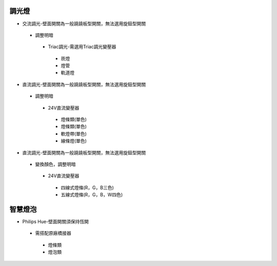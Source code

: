 .. _light:

=======
調光燈
=======

*  交流調光-壁面開關為一般蹺蹺板型開關，無法選用旋鈕型開關
  *  調整明暗
    *  Triac調光-需選用Triac調光變壓器
      *  崁燈
      *  燈管
      *  軌道燈

*  直流調光-壁面開關為一般蹺蹺板型開關，無法選用旋鈕型開關
  *  調整明暗
    *  24V直流變壓器
      *  燈條類(單色)
      *  燈條類(單色)
      *  軟燈帶(單色)
      *  線條燈(單色)
*  直流調光-壁面開關為一般蹺蹺板型開關，無法選用旋鈕型開關
  *  變換顏色，調整明暗
    *  24V直流變壓器
      *  四線式燈條(R，G，B三色)
      *  五線式燈條(R，G，B，W四色)
    
========
智慧燈泡
========

*  Philips Hue-壁面開關須保持恆開
  *  需搭配原廠橋接器
    *  燈條類
    *  燈泡類
